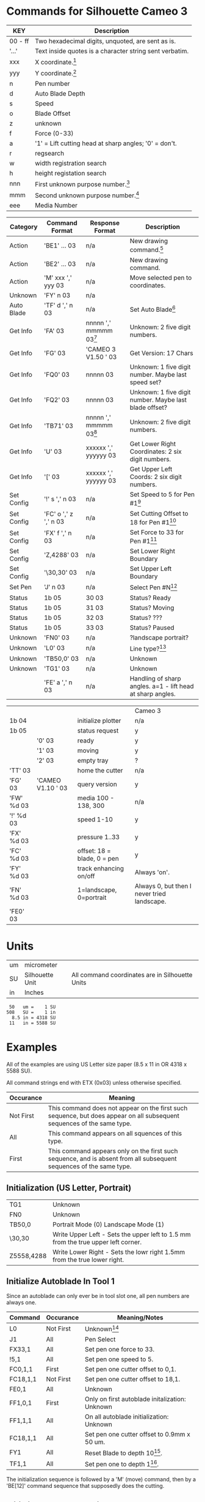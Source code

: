 #+EXCLUDE_TAGs: SKIP
* Commands for Silhouette Cameo 3

| KEY     | Description                                             |
|---------+---------------------------------------------------------|
| 00 - ff | Two hexadecimal digits, unquoted, are sent as is.       |
| '...'   | Text inside quotes is a character string sent verbatim. |
| xxx     | X coordinate.[fn:1]                                     |
| yyy     | Y coordinate.[fn:1]                                     |
| n       | Pen number                                              |
| d       | Auto Blade Depth                                        |
| s       | Speed                                                   |
| o       | Blade Offset                                            |
| z       | unknown                                                 |
| f       | Force (0-33)                                            |
| a       | '1' = Lift cutting head at sharp angles; '0' = don't.   |
| r       | regsearch                                               |
| w       | width registration search                               |
| h       | height registation search                               |
| nnn     | First unknown purpose number.[fn:1]                     |
| mmm     | Second unknown purpose number.[fn:1]                    |
| eee     | Media Number                                            |

| Category   | Command Format        | Response Format              | Description                                                 |
|------------+-----------------------+------------------------------+-------------------------------------------------------------|
| Action     | 'BE1' ... 03          | n/a                          | New drawing command.[fn:2]                                  |
| Action     | 'BE2' ... 03          | n/a                          | New drawing command.                                        |
| Action     | 'M' xxx ',' yyy 03    | n/a                          | Move selected pen to coordinates.                           |
| Unknown    | 'FY' n 03             | n/a                          |                                                             |
| Auto Blade | 'TF' d ',' n 03       | n/a                          | Set Auto Blade[fn:4]                                        |
| Get Info   | 'FA' 03               | nnnnn ',' mmmmm     03[fn:5] | Unknown: 2 five digit numbers.                              |
| Get Info   | 'FG' 03               | 'CAMEO 3 V1.50    ' 03       | Get Version: 17 Chars                                       |
| Get Info   | 'FQ0' 03              | nnnnn               03       | Unknown: 1 five digit number.  Maybe last speed set?        |
| Get Info   | 'FQ2' 03              | nnnnn               03       | Unknown: 1 five digit number.  Maybe last blade offset?     |
| Get Info   | 'TB71' 03             | nnnnn ',' mmmmm     03[fn:5] | Unknown: 2 five digit numbers.                              |
| Get Info   | 'U' 03                | xxxxxx ',' yyyyyy   03       | Get Lower Right Coordinates: 2 six digit numbers.           |
| Get Info   | '[' 03                | xxxxxx ',' yyyyyy   03       | Get Upper Left Coords: 2 six digit numbers.                 |
| Set Config | '!' s ',' n 03        | n/a                          | Set Speed to 5 for Pen #1[fn:91]                            |
| Set Config | 'FC' o ',' z ',' n 03 | n/a                          | Set Cutting Offset to 18 for Pen #1[fn:91]                  |
| Set Config | 'FX' f ',' n 03       | n/a                          | Set Force to 33 for Pen #1[fn:91]                           |
| Set Config | 'Z,4288' 03           | n/a                          | Set Lower Right Boundary                                    |
| Set Config | '\30,30' 03           | n/a                          | Set Upper Left Boundary                                     |
| Set Pen    | 'J' n 03              | n/a                          | Select Pen #N[fn:6]                                         |
| Status     | 1b 05                 | 30 03                        | Status?  Ready                                              |
| Status     | 1b 05                 | 31 03                        | Status?  Moving                                             |
| Status     | 1b 05                 | 32 03                        | Status?  ???                                                |
| Status     | 1b 05                 | 33 03                        | Status?  Paused                                             |
| Unknown    | 'FN0' 03              | n/a                          | ?landscape portrait?                                        |
| Unknown    | 'L0' 03               | n/a                          | Line type?[fn:7]                                            |
| Unknown    | 'TB50,0' 03           | n/a                          | Unknown                                                     |
| Unknown    | 'TG1' 03              | n/a                          | Unknown                                                     |
|            | 'FE' a ',' n 03       | n/a                          | Handling of sharp angles.  a=1 - lift head at sharp angles. |

|            |                     |                             | Cameo 3                                     |
| 1b 04      |                     | initialize plotter          | n/a                                         |
| 1b 05      |                     | status request              | y                                           |
|            | '0' 03              | ready                       | y                                           |
|            | '1' 03              | moving                      | y                                           |
|            | '2' 03              | empty tray                  | ?                                           |
| 'TT' 03    |                     | home the cutter             | n/a                                         |
| 'FG' 03    | 'CAMEO V1.10   ' 03 | query version               | y                                           |
| 'FW' %d 03 |                     | media 100 - 138, 300        | n/a                                         |
| '!' %d 03  |                     | speed 1-10                  | y                                           |
| 'FX' %d 03 |                     | pressure 1..33              | y                                           |
| 'FC' %d 03 |                     | offset: 18 = blade, 0 = pen | y                                           |
| 'FY' %d 03 |                     | track enhancing on/off      | Always 'on'.                                |
| 'FN' %d 03 |                     | 1=landscape, 0=portrait     | Always 0, but then I never tried landscape. |
| 'FE0' 03   |                     |                             |                                             |

* Units

| um | micrometer      |                                                 |
| SU | Silhouette Unit | All command coordinates are in Silhouette Units |
| in | Inches          |                                                 |

#+BEGIN_SRC
 50   um =    1 SU
508   SU =    1 in
  8.5 in = 4318 SU
 11   in = 5588 SU
#+END_SRC

* Examples

All of the examples are using US Letter size paper (8.5 x 11 in OR 4318 x 5588 SU).

All command strings end with ETX (0x03) unless otherwise specified.

| Occurance | Meaning                                                                                                                |
|-----------+------------------------------------------------------------------------------------------------------------------------|
| Not First | This command does not appear on the first such sequence, but does appear on all subsequent sequences of the same type. |
| All       | This command appears on all squences of this type.                                                                     |
| First     | This command appears only on the first such sequence, and is absent from all subsequent sequences of the same type.    |

** Initialization (US Letter, Portrait)

| TG1        | Unknown                                                                           |
| FN0        | Unknown                                                                           |
| TB50,0     | Portrait Mode (0)  Landscape Mode (1)
| \30,30     | Write Upper Left - Sets the upper left to 1.5 mm from the true upper left corner. |
| Z5558,4288 | Write Lower Right - Sets the lowr right 1.5mm from the true lower right.          |

** Initialize Autoblade In Tool 1

Since an autoblade can only ever be in tool slot one, all pen numbers are always one.

| Command  | Occurance | Meaning/Notes                                  |
|----------+-----------+------------------------------------------------|
| L0       | Not First | Unknown[fn:8]                                  |
| J1       | All       | Pen Select                                     |
| FX33,1   | All       | Set pen one force to 33.                       |
| !5,1     | All       | Set pen one speed to 5.                        |
| FC0,1,1  | First     | Set pen one cutter offset to 0,1.              |
| FC18,1,1 | Not First | Set pen one cutter offset to 18,1.             |
| FE0,1    | All       | Unknown                                        |
| FF1,0,1  | First     | Only on first autoblade initalization: Unknown |
| FF1,1,1  | All       | On all autoblade initialization: Unknown       |
| FC18,1,1 | All       | Set pen one cutter offset to 0.9mm x 50 um.    |
| FY1      | All       | Reset Blade to depth 10[fn:9].                 |
| TF1,1    | All       | Set pen one to depth 1[fn:10].                 |

The initialization sequence is followed by a 'M' (move) command, then
by a 'BE[12]' command sequence that supposedly does the cutting.

** Initialize Ratchet Blade in Tool 2

This initialization sequence was after 6 autoblade initialization
sequences.

TODO Run a capture of only ratchet blade initializations.

| L0       | Unknown[fn:8]                              |
| J2       | Pen Select.                                 |
| !4,2     | Set pen two speed to 4.[fn:11]              |
| FX20,2   | Set pen two force to 20.                    |
| FE0,2    | Unknown                                     |
| FF1,0,2  | Unknown                                     |
| FF1,1,2  | Unknown                                     |
| FC0,1,2  | Set pen two cutter offset to 0.0mm x 50 um. |
| FC18,1,2 | Set pen two cutter offset to 0.9mm x 50 um. |

As with the autoblade, the initialization sequence is followed by an
'M' (move) command, then by a 'BE[12]' command sequence that
supposedly does the cutting.

** End Sequence

| L0     | Unknown[fn:8]                                                                   |
| \0,0   | Write Upper Left : reset the upper left to zero,zero so that you can move to it. |
| M0,0   | Move to zero zero.                                                               |
| J0     | Select no pen.                                                                   |
| FN0    | Unknown                                                                          |
| TB50,0 | Unknown                                                                          |

** Status (Ready)

Normal exchange when the device is ready.

| 0x1b 0x05 |           | Query Status |
|           | 0x30 0x03 | Ready        |

** Status (Moving)

Normal exchange when the device is executing the last command set given.

| 0x1b 0x05 |           | Query Status |
|           | 0x31 0x03 | Moving       |

** Status (Pause)

The Pause button has been pushed on the device, hold all subsequent commands.

I believe that the device completes the last set of commands sent
before it acts on the pause button.

| 0x1b 0x05 |           | Query Status |
|           | 0x33 0x03 | Paused       |

** Status (Cancel)

The cancel button has been pushed on the device.  Since the cancel
button is only available if the device has been paused, this triggers
an immediate reset sequence followed by a sequence that resembles the
normal startup sequence; but which contains ... errors ...  For
example, the upper left coordinates are reported as 0,0 but the lower
right coordinates are reported as less than a US Letter portrait
oriented page.

** Startup Sequence From Power Up



| 0x1b 0x05 |           | Query Status |
|           | 0x34 0x03 | Cancel       |

* Footnotes

[fn:3] The original documentation does not mention any return value
from this command.

[fn:91] On Cameo 1, and presumably other devices that have only one
pen slot, the pen number (",\nbsp{}n") is omitted.

[fn:1] If there are three characters, the format is no padding.  If
there are more than three characters, then the format is fixed width,
padded on the left with blanks.

[fn:2] These new commands use nothing but binary to express the
drawing/cutting desired.  I have, as yet, been unable to decypher
them.  The old drawing commands appear to still work, so it's not
essential that these be decyphered.

[fn:4] The CAMEO 3 moves the selected pen to a special spot (A) in the
machine, clicks it 10 times, then moves to a second special spot (B)
and clicks once.  I believe that this resets the Auto Blade to 1.  The
CAMEO 3 then moves the selected pen back to special spot (A) and
clicks it 10 - N times, where N is the first number in the command.

[fn:5] The response seems to always be 0,0.

[fn:6] Observed on Cameo 3, 0=no pen, 1=first pen, 2=second pen.

[fn:7] Older documentation claims that this is line type.  I don't
think that's what it means for Cameo 3.  Unless "line type" means
something other than what you draw with a pen.  Cameo 3 does dashed
lines by sending pairs of move and draw commands.

[fn:8] This is absent on the first initialization of the autoblade,
but present on all subsequent blade initializations, including the
ratchet blade.

[fn:9] The Cameo 3 always does ten clicks with an autoblade in one
position, followed by another click in a different position.  This
resets the blade to 10.

[fn:10] After resetting the autoblade, the Cameo 3 always does 10 - N
clicks to set the depth to N.  This means the reset must guarantee
that the autoblade is set to 10, since each subsequent click reduces
the depth by one.

[fn:11] Note that speed and force are reversed compared to autoblade.

[fn:12] This cutter offset is strange.  On the first autoblade
initialization, it's set to zero.  On all subsequent initializations
it is 18.

* New Test Plan                                                        :SKIP:

- Include Registration Marks

- Each figure is a single one inch square.

- On centers, each square is 1.25 inches from any other square.

- There are six squares in each row across a US Letter Portrait page.

- There are 8 rows, the last three are not yet used.

- Capture *must* start before the software starts.  We want the full
  capture from device discovery to actions.

** Questions

- Variations in standard pattern?

- Handling of Pause?

- Registration Marks?


| Pen | Action | Blade     | Repeat | Depth | Speed | Force | Passes | Color       |                      |
|-----+--------+-----------+--------+-------+-------+-------+--------+-------------+----------------------|
|   1 | Sketch | Pen       |      3 |   n/a |    10 |    18 |      1 | 255,0,0     | Draw three squares.  |
|   2 | Sketch | Pen       |      3 |   n/a |    10 |    18 |      1 | 128,70,34   | Draw three squares.  |
|   P | Pause  |           |        |       |       |       |        |             |                      |
|   2 | Score  | Ratchet   |      3 |     2 |     4 |    15 |      1 | 244,102,0   | Score three squares. |
|   1 | Score  | Ratchet   |      3 |     2 |     4 |    15 |      1 | 255,175,5   | Score three squares. |
|   P | Pause  |           |        |       |       |       |        |             |                      |
|   1 | Cut    | Ratchet   |      3 |     3 |     4 |    20 |      1 | 178,171,0   | Cut three squares.   |
|   2 | Cut    | Ratchet   |      3 |     3 |     4 |    20 |      1 | 143,193,0   | Cut three squares.   |
|   P | Pause  |           |        |       |       |       |        |             |                      |
|   2 | Cut    | Ratchet   |      3 |     3 |     4 |    20 |      1 | 63,198,0    | Cut three squares.   |
|   1 | Cut    | Autoblade |      3 |     3 |     4 |    20 |      1 | 0,239,123   | Using Auto Blade.    |
|   P | Pause  |           |        |       |       |       |        |             |                      |
|   1 | Cut    | Autoblade |      1 |     1 |     5 |    33 |      1 | 255,204,204 | Cut one square.      |
|   2 | Cut    | Ratchet   |      1 |     4 |     5 |    15 |      1 | 228,221,183 | Cut one square.      |
|   P | Pause  |           |        |       |       |       |        |             |                      |
|   1 | Cut    | Autoblade |      1 |     2 |     5 |    25 |      1 | 255,178,122 | Cut one square.      |
|   2 | Cut    | Ratchet   |      1 |     5 |     5 |    10 |      1 | 255,235,198 | Cut one square.      |
|   1 | Cut    | Autoblade |      1 |     3 |     5 |    20 |      1 | 255,245,5   | Cut one square.      |
|   2 | Cut    | Ratchet   |      1 |     6 |     5 |     5 |      1 | 177,239,0   | Cut one square.      |
